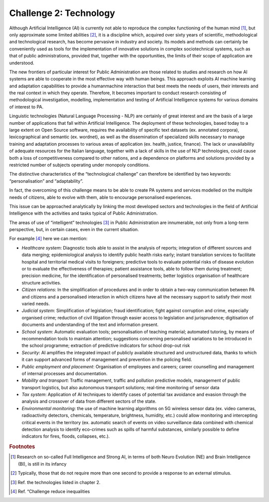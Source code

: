 ﻿Challenge 2: Technology
-----------------------

Although Artificial Intelligence (AI) is currently not able to reproduce the complex functioning of the human mind [1]_, but only approximate some limited abilities [2]_, it is a discipline which, acquired over sixty years of scientific, methodological and technological research, has become pervasive in industry and society. Its models and methods can certainly be 
conveniently used as tools for the implementation of innovative solutions in complex sociotechnical systems, such as that of public administrations, provided that, together with the opportunities, the limits of their scope of application are understood.

The new frontiers of particular interest for Public Administration are those related to studies and research on how AI systems are able to cooperate in the most effective way with human beings. 
This approach exploits AI machine learning and adaptation capabilities to provide a humanmachine interaction that best meets the needs of users, their interests and the real context in which they operate. 
Therefore, It becomes important to conduct research consisting of methodological investigation, modelling, implementation and testing of Artificial Intelligence systems for various domains of interest to PA.

Linguistic technologies (Natural Language Processing - NLP) are certainly of great interest and are the basis of a large number of applications that fall within Artificial Intelligence. The deployment of these technologies, based today to a large extent on Open Source software, requires the availability of specific text datasets (ex. annotated corpora), lexicographical and semantic (ex. wordnet), as well as the dissemination of specialized skills necessary to manage training and adaptation processes to various areas of application (ex. health, justice, finance). 
The lack or unavailability of adequate resources for the Italian language, together with a lack of skills in the use of NLP technologies, could cause both a loss of competitiveness compared to other nations, and a dependence on platforms and solutions provided by a restricted number of subjects operating under monopoly conditions.

The distinctive characteristics of the “technological challenge” can therefore be identified by two keywords: “personalisation” and “adaptability”.

In fact, the overcoming of this challenge means to be able to create PA systems and services modelled on the multiple needs of citizens, able to evolve with them, able to encourage personalised experiences.

This issue can be approached analytically by linking the most developed sectors and technologies in the field of Artificial Intelligence with the activities and tasks typical of Public Administration.

The areas of use of “intelligent” technologies [3]_ in Public Administration are innumerable, not only from a long-term perspective, but, in certain cases, even in the current situation. 

For example [4]_ here we can mention:

-  *Healthcare system*: Diagnostic tools able to assist in the analysis of reports; integration of different sources and 
   data merging; epidemiological analysis to identify public health risks early; instant translation 
   services to facilitate hospital and territorial medical visits to foreigners; predictive tools to 
   evaluate potential risks of disease evolution or to evaluate the effectiveness of therapies; 
   patient assistance tools, able to follow them during treatment; precision medicine, for 
   the identification of personalised treatments; better logistics organisation of healthcare 
   structure activities.
   
-  *Citizen relations*: In the simplification of procedures and in order to obtain a two-way communication 
   between PA and citizens and a personalised interaction in which citizens have all the necessary
   support to satisfy their most varied needs.

-  *Judicial system*: Simplification of legislation; fraud identification; fight against corruption and crime, 
   especially organised crime; reduction of civil litigation through easier access to legislation 
   and jurisprudence; digitisation of documents and understanding of the text and information 
   present.

-  *School system*: Automatic evaluation tools; personalisation of teaching material; automated tutoring, by 
   means of recommendation tools to maintain attention; suggestions concerning personalised 
   variations to be introduced in the school programme; extraction of predictive indicators for 
   school drop-out risk

-  *Security*: AI amplifies the integrated impact of publicly available structured and unstructured data, 
   thanks to which it can support advanced forms of management and prevention in the 
   policing field.

-  *Public employment and placement*: Organisation of employees and careers; career counselling and management of internal 
   processes and documentation.

-  *Mobility and transport*: Traffic management, traffic and pollution predictive models, management of public transport 
   logistics, but also autonomous transport solutions; real-time monitoring of sensor data

-  *Tax system*: Application of AI techniques to identify cases of potential tax avoidance and evasion through 
   the analysis and crossover of data from different sectors of the state.
   
-  *Environmental monitoring*: the use of machine learning algorithms on 5G wireless sensor data (ex. video cameras,
   radioactivity detectors, chemicals, temperature, brightness, humidity, etc.) could allow
   monitoring and intercepting critical events in the territory (ex. automatic search of events
   on video surveillance data combined with chemical detection analysis to identify eco-crimes
   such as spills of harmful substances, similarly possible to define indicators for fires, floods,
   collapses, etc.).


.. rubric:: Footnotes

.. [1]
   Research on so-called Full Intelligence and Strong AI, in terms of both Neuro Evolution (NE) and Brain Intelligence (BI), is still in its infancy

.. [2]
   Typically, those that do not require more than one second to provide a response to an external stimulus.

.. [3]
   Ref. the technologies listed in chapter 2.

.. [4]
    Ref. “Challenge reduce inequalities
